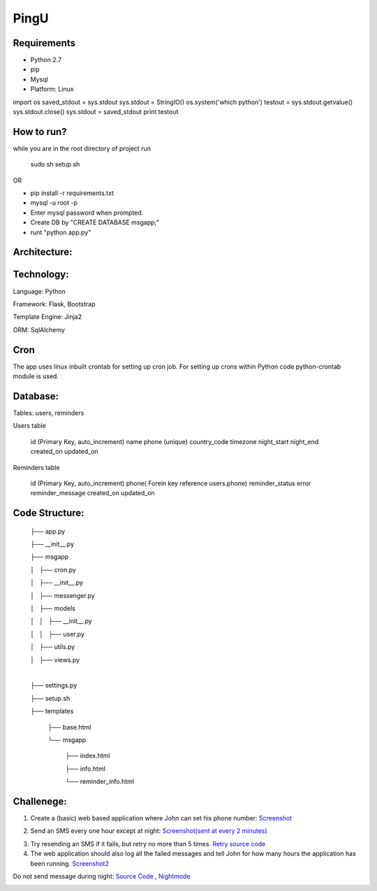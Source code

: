 ======
PingU
======

Requirements
=============

* Python 2.7

* pip

* Mysql

* Platform: Linux

import os
saved_stdout = sys.stdout
sys.stdout  = StringIO()
os.system('which python')
testout = sys.stdout.getvalue()
sys.stdout.close()
sys.stdout = saved_stdout
print testout

How to run?
============

while you are in the root directory of project run
    
    sudo sh setup.sh

OR

* pip install -r requirements.txt

* mysql -u root -p 

* Enter mysql password when prompted.

* Create DB by "CREATE DATABASE msgapp;"

* runt "python app.py"


Architecture:
===============

Technology:
============

Language: Python

Framework: Flask, Bootstrap

Template Engine: Jinja2

ORM: SqlAlchemy

Cron
=====

The app uses linux inbuilt crontab for setting up cron job. For setting up crons within Python code python-crontab module is used.

Database:
==========

Tables: users, reminders

Users table

    id (Primary Key, auto_increment)
    name
    phone (unique)
    country_code
    timezone
    night_start
    night_end
    created_on
    updated_on


Reminders table

    id (Primary Key, auto_increment)
    phone( Forein key reference users.phone)
    reminder_status
    error
    reminder_message
    created_on
    updated_on


Code Structure:
================

    ├── app.py

    ├── __init__.py

    ├── msgapp

    │   ├── cron.py

    │   ├── __init__.py

    │   ├── messenger.py

    │   ├── models

    │   │   ├── __init__.py

    │   │   ├── user.py

    │   ├── utils.py

    │   ├── views.py

    |

    ├── settings.py

    ├── setup.sh

    ├── templates

        ├── base.html

        └── msgapp

            ├── index.html

            ├── info.html

            └── reminder_info.html


Challenege:
============

1. Create a (basic) web based application where John can set his phone number: `Screenshot <screenshots/chall1.png>`_

.. image:: screenshots/chall1.png
    :height: 300px
    :width: 400px
    :alt: Screenshot1
    :align: center


2. Send an SMS every one hour except at night: `Screenshot(sent at every 2 minutes) <screenshots/chall2.png>`_

.. image:: screenshots/chall2.png
    :height: 300px
    :width: 400px
    :alt: Screenshot2
    :align: center

3. Try resending an SMS if it fails, but retry no more than 5 times. `Retry source code <https://github.com/amitt001/PingU/blob/master/msgapp/messenger.py#L25>`_

4. The web application should also log all the failed messages and tell John for how many hours the application has been running. `Screenshot2 <screenshots/chall2.png>`_


Do not send message during night: `Source Code <https://github.com/amitt001/PingU/blob/master/msgapp/messenger.py#L42>`_ , `Nightmode <screenshots/nightmode.png>`_

.. image:: screenshots/nightmode.png
    :height: 300px
    :width: 400px
    :alt: Nightmode on
    :align: center
